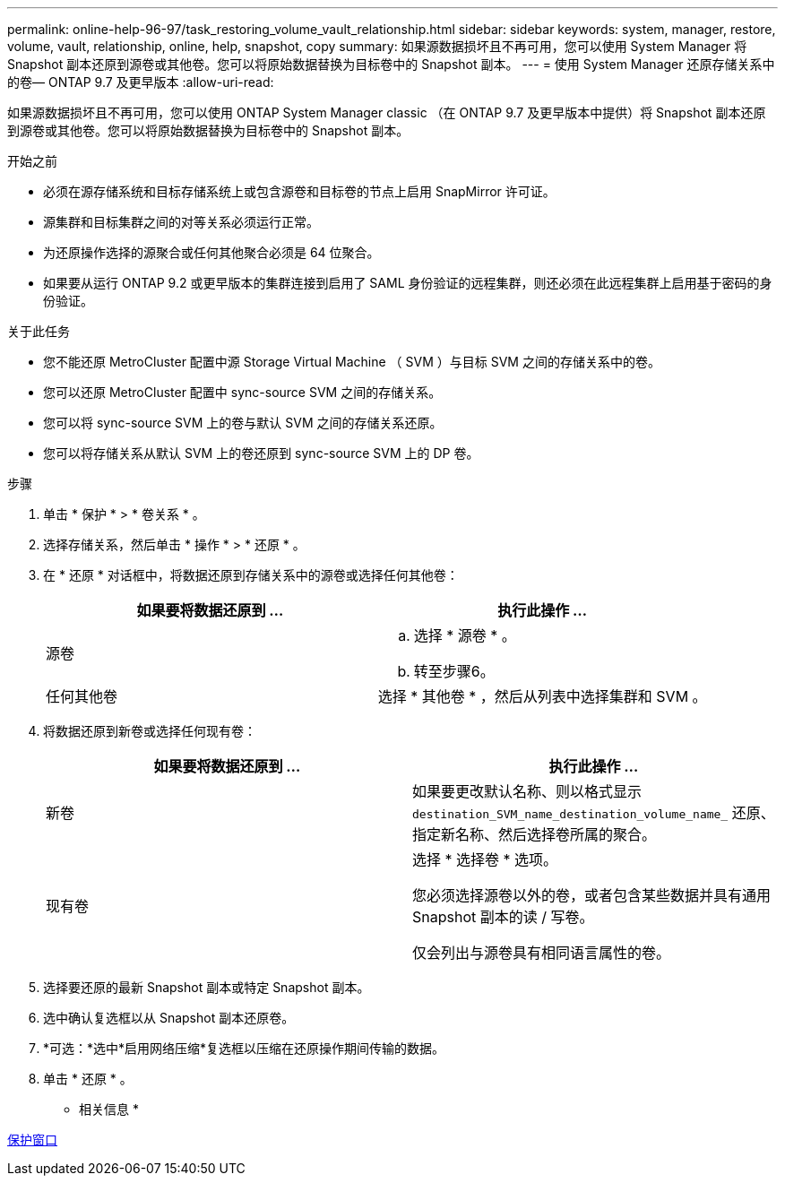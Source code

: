 ---
permalink: online-help-96-97/task_restoring_volume_vault_relationship.html 
sidebar: sidebar 
keywords: system, manager, restore, volume, vault, relationship, online, help, snapshot, copy 
summary: 如果源数据损坏且不再可用，您可以使用 System Manager 将 Snapshot 副本还原到源卷或其他卷。您可以将原始数据替换为目标卷中的 Snapshot 副本。 
---
= 使用 System Manager 还原存储关系中的卷— ONTAP 9.7 及更早版本
:allow-uri-read: 


[role="lead"]
如果源数据损坏且不再可用，您可以使用 ONTAP System Manager classic （在 ONTAP 9.7 及更早版本中提供）将 Snapshot 副本还原到源卷或其他卷。您可以将原始数据替换为目标卷中的 Snapshot 副本。

.开始之前
* 必须在源存储系统和目标存储系统上或包含源卷和目标卷的节点上启用 SnapMirror 许可证。
* 源集群和目标集群之间的对等关系必须运行正常。
* 为还原操作选择的源聚合或任何其他聚合必须是 64 位聚合。
* 如果要从运行 ONTAP 9.2 或更早版本的集群连接到启用了 SAML 身份验证的远程集群，则还必须在此远程集群上启用基于密码的身份验证。


.关于此任务
* 您不能还原 MetroCluster 配置中源 Storage Virtual Machine （ SVM ）与目标 SVM 之间的存储关系中的卷。
* 您可以还原 MetroCluster 配置中 sync-source SVM 之间的存储关系。
* 您可以将 sync-source SVM 上的卷与默认 SVM 之间的存储关系还原。
* 您可以将存储关系从默认 SVM 上的卷还原到 sync-source SVM 上的 DP 卷。


.步骤
. 单击 * 保护 * > * 卷关系 * 。
. 选择存储关系，然后单击 * 操作 * > * 还原 * 。
. 在 * 还原 * 对话框中，将数据还原到存储关系中的源卷或选择任何其他卷：
+
|===
| 如果要将数据还原到 ... | 执行此操作 ... 


 a| 
源卷
 a| 
.. 选择 * 源卷 * 。
.. 转至步骤6。




 a| 
任何其他卷
 a| 
选择 * 其他卷 * ，然后从列表中选择集群和 SVM 。

|===
. 将数据还原到新卷或选择任何现有卷：
+
|===
| 如果要将数据还原到 ... | 执行此操作 ... 


 a| 
新卷
 a| 
如果要更改默认名称、则以格式显示 `destination_SVM_name_destination_volume_name_` 还原、指定新名称、然后选择卷所属的聚合。



 a| 
现有卷
 a| 
选择 * 选择卷 * 选项。

您必须选择源卷以外的卷，或者包含某些数据并具有通用 Snapshot 副本的读 / 写卷。

仅会列出与源卷具有相同语言属性的卷。

|===
. 选择要还原的最新 Snapshot 副本或特定 Snapshot 副本。
. 选中确认复选框以从 Snapshot 副本还原卷。
. *可选：*选中*启用网络压缩*复选框以压缩在还原操作期间传输的数据。
. 单击 * 还原 * 。


* 相关信息 *

xref:reference_protection_window.adoc[保护窗口]
